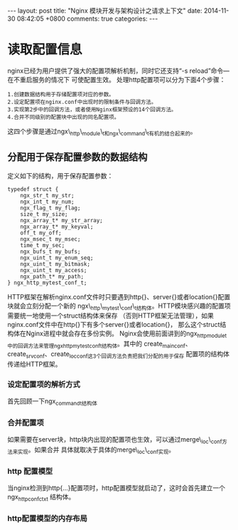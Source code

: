 #+BEGIN_HTML
---
layout: post
title: "Nginx 模块开发与架构设计之请求上下文"
date: 2014-11-30 08:42:05 +0800
comments: true
categories: 
---
#+END_HTML

* 读取配置信息
  nginx已经为用户提供了强大的配置项解析机制，同时它还支持“-s reload”命令—在不重启服务的情况下
  可使配置生效。
  处理http配置项可以分为下面4个步骤：
  #+BEGIN_EXAMPLE
  1.创建数据结构用于存储配置项对应的参数。
  2.设定配置项在nginx.conf中出现时的限制条件与回调方法。
  3.实现第2步中的回调方法，或者使用Nginx框架预设的14个回调方法。
  4.合并不同级别的配置块中出现的同名配置项。
  #+END_EXAMPLE
  这四个步骤是通过ngx\_http\_module\_t和ngx\_command\_t有机的结合起来的。
** 分配用于保存配置参数的数据结构
   定义如下的结构，用于保存配置参数：
   #+BEGIN_SRC c struct:ngx_http_mytest_conf_t
   typedef struct {
       ngx_str_t my_str;
       ngx_int_t my_num;
       ngx_flag_t my_flag;
       size_t my_size;
       ngx_array_t* my_str_array;
       ngx_array_t* my_keyval;
       off_t my_off;
       ngx_msec_t my_msec;
       time_t my_sec;
       ngx_bufs_t my_bufs;
       ngx_uint_t my_enum_seq;
       ngx_uint_t my_bitmask;
       ngx_uint_t my_access;
       ngx_path_t* my_path;
   } ngx_http_mytest_conf_t;
   #+END_SRC
   HTTP框架在解析nginx.conf文件时只要遇到http{}、server{}或者location{}配置块就会立刻分配一个新的
   ngx\_http\_mytest\_conf\_t结构体。HTTP模块感兴趣的配置项需要统一地使用一个struct结构体来保存
   （否则HTTP框架无法管理），如果nginx.conf文件中在http{}下有多个server{}或者location{}，
   那么这个struct结构体在Nginx进程中就会存在多份实例。
   Nginx会使用前面讲到的ngx_http_module_t中的回调方法来管理ngx_http_mytest_conf_t结构体。其中的
   create_main_conf、create_srv_conf、create_loc_conf这3个回调方法负责把我们分配的用于保存
   配置项的结构体传递给HTTP框架。
*** 设定配置项的解析方式
    首先回顾一下ngx_command_t结构体
    # file:../code/nginx-1.6.2.source/src/core/ngx_conf_file.h::78
    # file:../code/nginx-1.6.2.source/src/core/ngx_conf_file.h::201 ngx_conf_post_t结构体
*** 合并配置项
    如果需要在server块，http块内出现的配置项也生效，可以通过merge\_loc\_conf方法来实现。如果合并
    具体就取决于具体的merge\_loc\_conf实现。
*** http 配置模型
    当nginx检测到http{...}配置项时，http配置模型就启动了，这时会首先建立一个ngx_http_conf_ctx_t
    结构体。
    # file:../code/nginx-1.6.2.source/src/http/ngx_http_config.h::17 ngx_http_conf_ctx_t
*** http配置模型的内存布局
    
